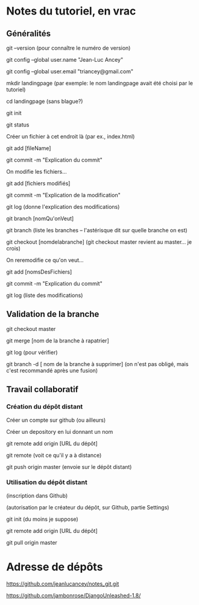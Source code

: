 * Notes du tutoriel, en vrac

** Généralités

git --version
(pour connaître le numéro de version)

git config --global user.name "Jean-Luc Ancey"

git config --global user.email "triancey@gmail.com"

mkdir landingpage
(par exemple: le nom landingpage avait été choisi par le tutoriel)

cd landingpage
(sans blague?)

git init

git status

Créer un fichier à cet endroit là (par ex., index.html)

git add [fileName]

git commit -m "Explication du commit"

On modifie les fichiers...

git add [fichiers modifiés]

git commit -m "Explication de la modification"

git log
(donne l'explication des modifications)

git branch [nomQu'onVeut]

git branch
(liste les branches -- l'astérisque dit sur quelle branche on est)

git checkout [nomdelabranche]
(git checkout master revient au master... je crois)

On reremodifie ce qu'on veut...

git add [nomsDesFichiers]

git commit -m "Explication du commit"

git log
(liste des modifications)

** Validation de la branche

git checkout master

git merge [nom de la branche à rapatrier]

git log
(pour vérifier)

git branch -d [ nom de la branche à supprimer]
(on n'est pas obligé, mais c'est recommandé après une fusion)

** Travail collaboratif

*** Création du dépôt distant

Créer un compte sur github (ou ailleurs)

Créer un depository en lui donnant un nom

git remote add origin [URL du dépôt]

git remote
(voit ce qu'il y a à distance)

git push origin master
(envoie sur le dépôt distant)

*** Utilisation du dépôt distant

(inscription dans Github)

(autorisation par le créateur du dépôt, sur Github, partie Settings)

git init
(du moins je suppose)

git remote add origin [URL du dépôt]

git pull origin master

* Adresse de dépôts

https://github.com/jeanlucancey/notes_git.git

https://github.com/jambonrose/DjangoUnleashed-1.8/
